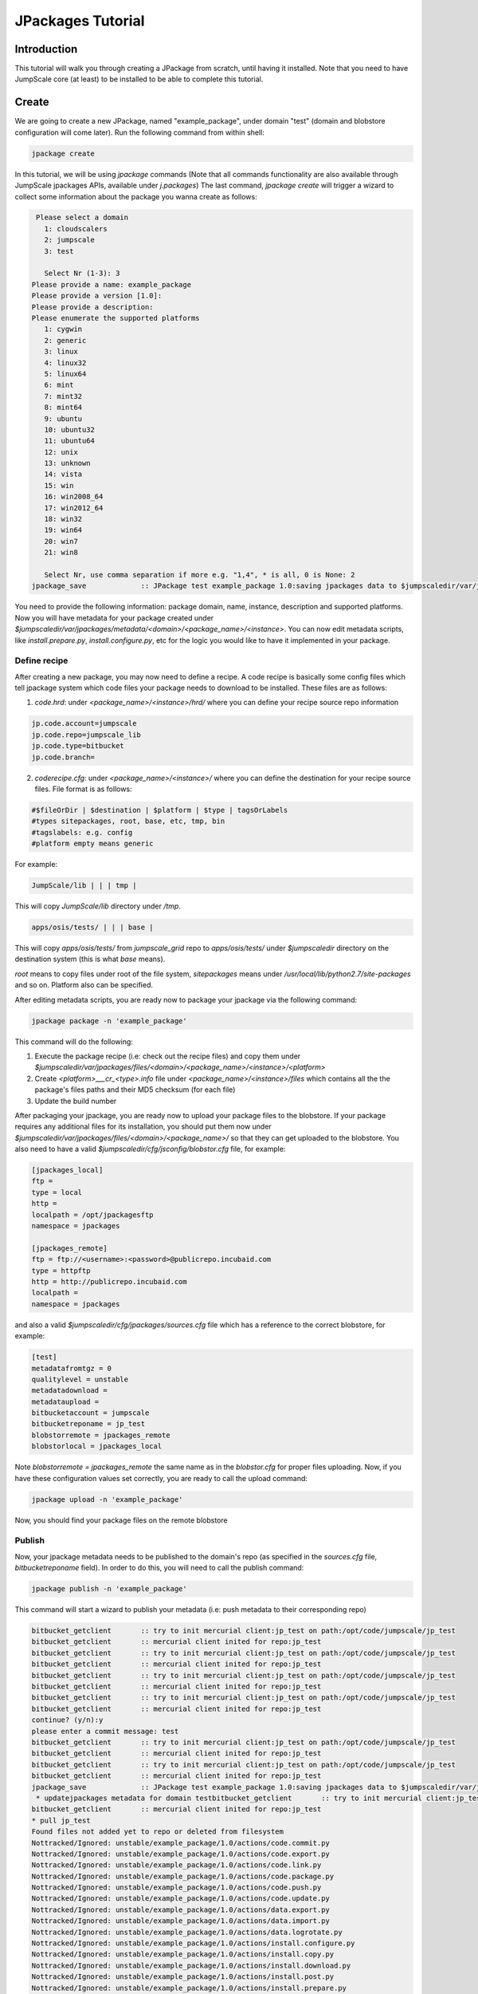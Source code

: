 

JPackages Tutorial
******************

Introduction
============

This tutorial will walk you through creating a JPackage from scratch, until having it installed. Note that you need to have JumpScale core (at least) to be installed to be able to complete this tutorial.


Create
======

We are going to create a new JPackage, named "example_package", under domain "test" (domain and blobstore configuration will come later). Run the following command from within shell:




.. code-block:: python

  jpackage create


In this tutorial, we will be using *jpackage* commands (Note that all commands functionality are also available through JumpScale jpackages APIs, available under *j.packages*)
The last command, *jpackage create* will trigger a wizard to collect some information about the package you wanna create as follows:




.. code-block:: python

  
   Please select a domain
     1: cloudscalers
     2: jumpscale
     3: test
  
     Select Nr (1-3): 3
  Please provide a name: example_package
  Please provide a version [1.0]: 
  Please provide a description: 
  Please enumerate the supported platforms
     1: cygwin
     2: generic
     3: linux
     4: linux32
     5: linux64
     6: mint
     7: mint32
     8: mint64
     9: ubuntu
     10: ubuntu32
     11: ubuntu64
     12: unix
     13: unknown
     14: vista
     15: win
     16: win2008_64
     17: win2012_64
     18: win32
     19: win64
     20: win7
     21: win8
  
     Select Nr, use comma separation if more e.g. "1,4", * is all, 0 is None: 2
  jpackage_save             :: JPackage test example_package 1.0:saving jpackages data to $jumpscaledir/var/jpackages/metadata/test/example_package/1.0



You need to provide the following information: package domain, name, instance, description and supported platforms.
Now you will have metadata for your package created under *$jumpscaledir/var/jpackages/metadata/<domain>/<package_name>/<instance>*. You can now edit metadata scripts, like *install.prepare.py*, *install.configure.py*, etc for the logic you would like to have it implemented in your package.


Define recipe
^^^^^^^^^^^^^

After creating a new package, you may now need to define a recipe. A code recipe is basically some config files which tell jpackage system which code files your package needs to download to be installed. These files are as follows:

1. *code.hrd*: under *<package_name>/<instance>/hrd/* where you can define your recipe source repo information




.. code-block:: python

  
  jp.code.account=jumpscale
  jp.code.repo=jumpscale_lib
  jp.code.type=bitbucket
  jp.code.branch=



2. *coderecipe.cfg*: under *<package_name>/<instance>/* where you can define the destination for your recipe source files. File format is as follows:





.. code-block:: python

  
  #$fileOrDir | $destination | $platform | $type | tagsOrLabels
  #types sitepackages, root, base, etc, tmp, bin
  #tagslabels: e.g. config
  #platform empty means generic


For example:




.. code-block:: python

  JumpScale/lib | | | tmp |


This will copy *JumpScale/lib* directory under */tmp*.





.. code-block:: python

  apps/osis/tests/ | | | base |


This will copy *apps/osis/tests/* from *jumpscale_grid* repo to *apps/osis/tests/* under *$jumpscaledir* directory on the destination system (this is what *base* means).

*root* means to copy files under root of the file system, *sitepackages* means under */usr/local/lib/python2.7/site-packages* and so on. Platform also can be specified.

After editing metadata scripts, you are ready now to package your jpackage via the following command:




.. code-block:: python

  jpackage package -n 'example_package'


This command will do the following:

1. Execute the package recipe (i.e: check out the recipe files) and copy them under *$jumpscaledir/var/jpackages/files/<domain>/<package_name>/<instance>/<platform>*

2. Create *<platform>___cr_<type>.info* file under *<package_name>/<instance>/files* which contains all the the package's files paths and their MD5 checksum (for each file)

3. Update the build number

After packaging your jpackage, you are ready now to upload your package files to the blobstore. If your package requires any additional files for its installation, you should put them now under *$jumpscaledir/var/jpackages/files/<domain>/<package_name>/* so that they can get uploaded to the blobstore. You also need to have a valid *$jumpscaledir/cfg/jsconfig/blobstor.cfg* file, for example:




.. code-block:: python

  
  [jpackages_local]
  ftp =
  type = local
  http =
  localpath = /opt/jpackagesftp
  namespace = jpackages
  
  [jpackages_remote]
  ftp = ftp://<username>:<password>@publicrepo.incubaid.com
  type = httpftp
  http = http://publicrepo.incubaid.com
  localpath = 
  namespace = jpackages


and also a valid *$jumpscaledir/cfg/jpackages/sources.cfg* file which has a reference to the correct blobstore, for example:




.. code-block:: python

  [test]
  metadatafromtgz = 0
  qualitylevel = unstable
  metadatadownload = 
  metadataupload = 
  bitbucketaccount = jumpscale
  bitbucketreponame = jp_test
  blobstorremote = jpackages_remote
  blobstorlocal = jpackages_local


Note *blobstorremote = jpackages_remote* the same name as in the *blobstor.cfg* for proper files uploading.
Now, if you have these configuration values set correctly, you are ready to call the upload command:




.. code-block:: python

  jpackage upload -n 'example_package'


Now, you should find your package files on the remote blobstore


Publish
^^^^^^^

Now, your jpackage metadata needs to be published to the domain's repo (as specified in the *sources.cfg* file, *bitbucketreponame* field). In order to do this, you will need to call the publish command:




.. code-block:: python

  jpackage publish -n 'example_package'



This command will start a wizard to publish your metadata (i.e: push metadata to their corresponding repo)




.. code-block:: python

  bitbucket_getclient       :: try to init mercurial client:jp_test on path:/opt/code/jumpscale/jp_test
  bitbucket_getclient       :: mercurial client inited for repo:jp_test
  bitbucket_getclient       :: try to init mercurial client:jp_test on path:/opt/code/jumpscale/jp_test
  bitbucket_getclient       :: mercurial client inited for repo:jp_test
  bitbucket_getclient       :: try to init mercurial client:jp_test on path:/opt/code/jumpscale/jp_test
  bitbucket_getclient       :: mercurial client inited for repo:jp_test
  bitbucket_getclient       :: try to init mercurial client:jp_test on path:/opt/code/jumpscale/jp_test
  bitbucket_getclient       :: mercurial client inited for repo:jp_test
  continue? (y/n):y
  please enter a commit message: test
  bitbucket_getclient       :: try to init mercurial client:jp_test on path:/opt/code/jumpscale/jp_test
  bitbucket_getclient       :: mercurial client inited for repo:jp_test
  bitbucket_getclient       :: try to init mercurial client:jp_test on path:/opt/code/jumpscale/jp_test
  bitbucket_getclient       :: mercurial client inited for repo:jp_test
  jpackage_save             :: JPackage test example_package 1.0:saving jpackages data to $jumpscaledir/var/jpackages/metadata/test/example_package/1.0
   * updatejpackages metadata for domain testbitbucket_getclient       :: try to init mercurial client:jp_test on path:/opt/code/jumpscale/jp_test
  bitbucket_getclient       :: mercurial client inited for repo:jp_test
  * pull jp_test
  Found files not added yet to repo or deleted from filesystem
  Nottracked/Ignored: unstable/example_package/1.0/actions/code.commit.py
  Nottracked/Ignored: unstable/example_package/1.0/actions/code.export.py
  Nottracked/Ignored: unstable/example_package/1.0/actions/code.link.py
  Nottracked/Ignored: unstable/example_package/1.0/actions/code.package.py
  Nottracked/Ignored: unstable/example_package/1.0/actions/code.push.py
  Nottracked/Ignored: unstable/example_package/1.0/actions/code.update.py
  Nottracked/Ignored: unstable/example_package/1.0/actions/data.export.py
  Nottracked/Ignored: unstable/example_package/1.0/actions/data.import.py
  Nottracked/Ignored: unstable/example_package/1.0/actions/data.logrotate.py
  Nottracked/Ignored: unstable/example_package/1.0/actions/install.configure.py
  Nottracked/Ignored: unstable/example_package/1.0/actions/install.copy.py
  Nottracked/Ignored: unstable/example_package/1.0/actions/install.download.py
  Nottracked/Ignored: unstable/example_package/1.0/actions/install.post.py
  Nottracked/Ignored: unstable/example_package/1.0/actions/install.prepare.py
  Nottracked/Ignored: unstable/example_package/1.0/actions/monitor.getstats.py
  Nottracked/Ignored: unstable/example_package/1.0/actions/monitor.up.local.py
  Nottracked/Ignored: unstable/example_package/1.0/actions/monitor.up.net.py
  Nottracked/Ignored: unstable/example_package/1.0/actions/process.configure.py
  Nottracked/Ignored: unstable/example_package/1.0/actions/process.depcheck.py
  Nottracked/Ignored: unstable/example_package/1.0/actions/process.kill.py
  Nottracked/Ignored: unstable/example_package/1.0/actions/process.start.py
  Nottracked/Ignored: unstable/example_package/1.0/actions/process.stop.py
  Nottracked/Ignored: unstable/example_package/1.0/actions/process.unconfigure.py
  Nottracked/Ignored: unstable/example_package/1.0/actions/uninstall.py
  Nottracked/Ignored: unstable/example_package/1.0/actions/upload.py
  Nottracked/Ignored: unstable/example_package/1.0/coderecipe.cfg
  Nottracked/Ignored: unstable/example_package/1.0/description.wiki
  Nottracked/Ignored: unstable/example_package/1.0/documentation/main.wiki
  Nottracked/Ignored: unstable/example_package/1.0/files/generic___cr_tmp.info
  Nottracked/Ignored: unstable/example_package/1.0/hrd/code.hrd
  Nottracked/Ignored: unstable/example_package/1.0/hrd/main.hrd
  Nottracked/Ignored: unstable/example_package/1.0/hrdactive/_example.hrd
  Nottracked/Ignored: unstable/example_package/1.0/hrdactive/readme.txt
  Nottracked/Ignored: unstable/example_package/1.0/releasenotes.wiki
  Nottracked/Ignored: unstable/example_package/1.0/uploadhistory/generic___cr_tmp.info
  \Above files are not added yet to repo but on filesystem
  What do you want to do with these files
     1: Abort
     2: AddRemove
     3: RemoveTheseFiles
  
     Select Nr (1-3): 2
                    DONE
  bitbucket_getclient       :: try to init mercurial client:jp_test on path:/opt/code/jumpscale/jp_test
  bitbucket_getclient       :: mercurial client inited for repo:jp_test
  * commit push jp_test



Install
^^^^^^^

Now, your jpackage example_package is successfully created, published and ready to be consumed via any JumpScale system which of course has the required configuration for the package to be installed (i.e: *sources.cfg*, *blobstor.cfg*)
In order to install your jpackage, run the install command:




.. code-block:: python

  jpackage install -n 'example_package'


Note:
There is a command *jpackage repackage* which can do the package, upload and publish for you. Check the `JPackages Commands <JPackagesCommands>`_ page for other available jpackages commands




Using JPackage instances
========================
You can install the same package in different instances.
^^^^^^^^^^^^^^^^^^^^^^^^^^^^^^^^^^^^^^^^^^^^^^^^^^^^^^^^

For example, instead of only one agent, you want to have more.
'jpacakge install -n agent -i test'
This will install a new agent instance called "test"

You could also have different configurations for different instances, by configuring an hrd under "hrdinstance" of the jpackage
Example:



.. code-block:: python

  agent.agentcontroller.ip=@ASK
  agent.agentcontroller.secret=@ASK


this will enable different configs for different instances of the same jpackage
